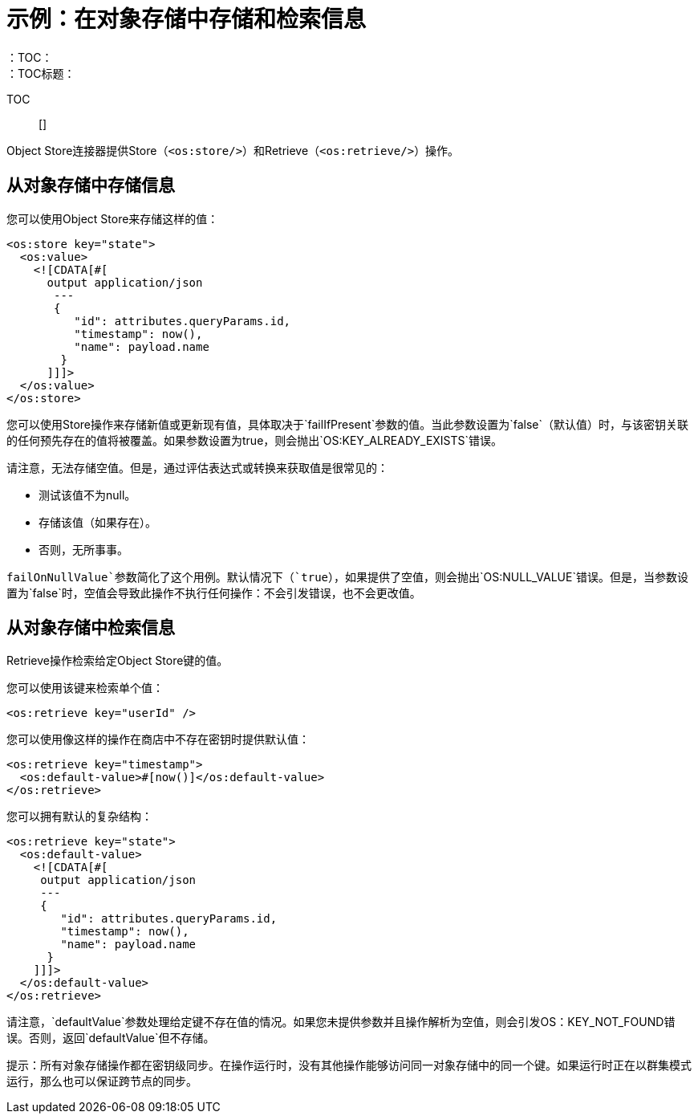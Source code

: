 = 示例：在对象存储中存储和检索信息
:keywords: ObjectStore, store, retrieve
：TOC：
：TOC标题：

TOC :: []

Object Store连接器提供Store（`<os:store/>`）和Retrieve（`<os:retrieve/>`）操作。

== 从对象存储中存储信息

您可以使用Object Store来存储这样的值：

[source, xml, linenums]
----
<os:store key="state">
  <os:value>
    <![CDATA[#[
      output application/json
       ---
       {
          "id": attributes.queryParams.id,
          "timestamp": now(),
          "name": payload.name
        }
      ]]]>
  </os:value>
</os:store>
----

您可以使用Store操作来存储新值或更新现有值，具体取决于`failIfPresent`参数的值。当此参数设置为`false`（默认值）时，与该密钥关联的任何预先存在的值将被覆盖。如果参数设置为true，则会抛出`OS:KEY_ALREADY_EXISTS`错误。

请注意，无法存储空值。但是，通过评估表达式或转换来获取值是很常见的：

* 测试该值不为null。
* 存储该值（如果存在）。
* 否则，无所事事。

`failOnNullValue`参数简化了这个用例。默认情况下（`true`），如果提供了空值，则会抛出`OS:NULL_VALUE`错误。但是，当参数设置为`false`时，空值会导致此操作不执行任何操作：不会引发错误，也不会更改值。

== 从对象存储中检索信息

Retrieve操作检索给定Object Store键的值。

您可以使用该键来检索单个值：

[source, xml]
----
<os:retrieve key="userId" />
----

您可以使用像这样的操作在商店中不存在密钥时提供默认值：

[source, xml, linenums]
----
<os:retrieve key="timestamp">
  <os:default-value>#[now()]</os:default-value>
</os:retrieve>
----

您可以拥有默认的复杂结构：

[source, xml, linenums]
----
<os:retrieve key="state">
  <os:default-value>
    <![CDATA[#[
     output application/json
     ---
     {
        "id": attributes.queryParams.id,
        "timestamp": now(),
        "name": payload.name
      }
    ]]]>
  </os:default-value>
</os:retrieve>
----

请注意，`defaultValue`参数处理给定键不存在值的情况。如果您未提供参数并且操作解析为空值，则会引发OS：KEY_NOT_FOUND错误。否则，返回`defaultValue`但不存储。

提示：所有对象存储操作都在密钥级同步。在操作运行时，没有其他操作能够访问同一对象存储中的同一个键。如果运行时正在以群集模式运行，那么也可以保证跨节点的同步。
